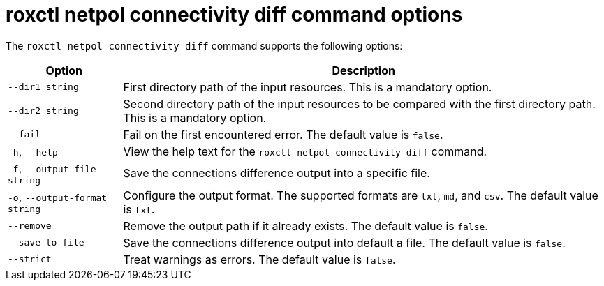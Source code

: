 // Module included in the following assemblies:
//
// * operating/build-time-network-policy-tools.adoc

:_mod-docs-content-type: REFERENCE
[id="roxctl-netpol-connectivity-diff-command-options_{context}"]
= roxctl netpol connectivity diff command options

The `roxctl netpol connectivity diff` command supports the following options:

[%autowidth,options="header"]
|===

|Option |Description

|`--dir1 string`
|First directory path of the input resources. This is a mandatory option.

|`--dir2 string`
|Second directory path of the input resources to be compared with the first directory path. This is a mandatory option.

|`--fail`
|Fail on the first encountered error. The default value is `false`.

|`-h`, `--help`
|View the help text for the `roxctl netpol connectivity diff` command.

|`-f`, `--output-file string`
|Save the connections difference output into a specific file.

|`-o`, `--output-format string`
|Configure the output format. The supported formats are `txt`, `md`, and `csv`. The default value is `txt`.

|`--remove`
|Remove the output path if it already exists. The default value is `false`.

|`--save-to-file`
|Save the connections difference output into default a file. The default value is `false`.

|`--strict`
|Treat warnings as errors. The default value is `false`.

|===